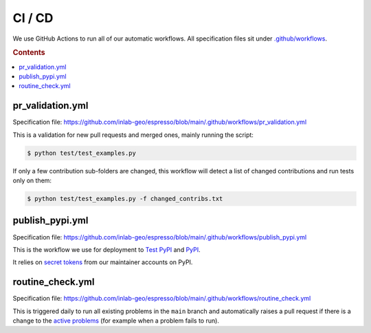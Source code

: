=======
CI / CD
=======

We use GitHub Actions to run all of our automatic workflows. All specification files 
sit under 
`.github/workflows <https://github.com/inlab-geo/espresso/tree/main/.github/workflows>`_.

.. rubric:: Contents

.. contents::
   :local:


pr_validation.yml
-----------------

Specification file:
https://github.com/inlab-geo/espresso/blob/main/.github/workflows/pr_validation.yml


This is a validation for new pull requests and merged ones, mainly running the script:

.. code-block:: console

    $ python test/test_examples.py

If only a few contribution sub-folders are changed, this workflow will detect a list of
changed contributions and run tests only on them:

.. code-block:: console

    $ python test/test_examples.py -f changed_contribs.txt


publish_pypi.yml
----------------

Specification file:
https://github.com/inlab-geo/espresso/blob/main/.github/workflows/publish_pypi.yml

This is the workflow we use for deployment to 
`Test PyPI <https://test.pypi.org/project/geo-espresso/>`_ and 
`PyPI <https://pypi.org/project/geo-espresso/>`_.

It relies on 
`secret tokens <https://github.com/inlab-geo/espresso/settings/secrets/actions>`_ 
from our maintainer accounts on PyPI.

routine_check.yml
-----------------

Specification file:
https://github.com/inlab-geo/espresso/blob/main/.github/workflows/routine_check.yml

This is triggered daily to run all existing problems in the ``main`` branch and 
automatically raises a pull request if there is a change to the 
`active problems <https://github.com/inlab-geo/espresso/blob/main/contrib/active_problems.txt>`_
(for example when a problem fails to run).
